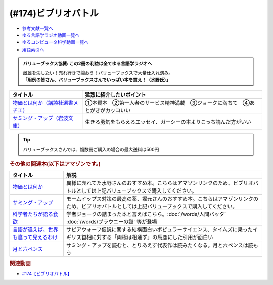 .. _ビブリオバトル参考文献:

.. :ref:`参考文献:ビブリオバトル <ビブリオバトル参考文献>`

(#174)ビブリオバトル
=================================

* `参考文献一覧へ </reference/>`_ 
* `ゆる言語学ラジオ動画一覧へ </videos/yurugengo_radio_list.html>`_ 
* `ゆるコンピュータ科学動画一覧へ </videos/yurucomputer_radio_list.html>`_ 
* `用語索引へ </genindex.html>`_ 

.. admonition:: バリューブックス協賛: この2冊の利益は全てゆる言語学ラジオへ

  | 雌雄を決したい！売れ行きで闘おう！バリューブックスで大量仕入れ済み。
  | **「用例の皆さん、バリューブックスさんでいっぱい本を買え！（水野氏）」**

.. raw:: html

  <!--物価とは何か（講談社選書メチエ）--><a href="https://www.valuebooks.jp/%E7%89%A9%E4%BE%A1%E3%81%A8%E3%81%AF%E4%BD%95%E3%81%8B--%E8%AC%9B%E8%AB%87%E7%A4%BE%E9%81%B8%E6%9B%B8%E3%83%A1%E3%83%81%E3%82%A8-/bp/VS0082531737" target="_blank"><img border="0" src="https://cover.openbd.jp/9784065267141.jpg" width="100"></a>
  <!--サミング・アップ（岩波文庫）--><a href="https://www.valuebooks.jp/%E3%82%B5%E3%83%9F%E3%83%B3%E3%82%B0%E3%83%BB%E3%82%A2%E3%83%83%E3%83%97--%E5%B2%A9%E6%B3%A2%E6%96%87%E5%BA%AB-/bp/VS0038589078" target="_blank"><img border="0" src="https://cover.openbd.jp/9784003725016.jpg" width="100"></a>

+-------------------------------------+--------------------------------------------------------------------------------+
|              タイトル               |                            猛烈に紹介したいポイント                            |
+=====================================+================================================================================+
| `物価とは何か（講談社選書メチエ）`_ | ①本質本　②第一人者のサービス精神満載　③ジョークに満ちて　④あとがきがカッコいい |
+-------------------------------------+--------------------------------------------------------------------------------+
| `サミング・アップ（岩波文庫）`_     | 生きる勇気をもらえるエッセイ、ガーシーの本よりこっち読んだ方がいい             |
+-------------------------------------+--------------------------------------------------------------------------------+
.. _サミング・アップ（岩波文庫）: https://www.valuebooks.jp/%E3%82%B5%E3%83%9F%E3%83%B3%E3%82%B0%E3%83%BB%E3%82%A2%E3%83%83%E3%83%97--%E5%B2%A9%E6%B3%A2%E6%96%87%E5%BA%AB-/bp/VS0038589078
.. _物価とは何か（講談社選書メチエ）: https://www.valuebooks.jp/%E7%89%A9%E4%BE%A1%E3%81%A8%E3%81%AF%E4%BD%95%E3%81%8B--%E8%AC%9B%E8%AB%87%E7%A4%BE%E9%81%B8%E6%9B%B8%E3%83%A1%E3%83%81%E3%82%A8-/bp/VS0082531737

.. tip:: 
  バリューブックスさんでは、複数冊ご購入の場合の最大送料は500円

.. rubric:: その他の関連本(以下はアマゾンです。)

.. raw:: html

  <!--物価とは何か--><a href="https://www.amazon.co.jp/%E7%89%A9%E4%BE%A1%E3%81%A8%E3%81%AF%E4%BD%95%E3%81%8B-%E8%AC%9B%E8%AB%87%E7%A4%BE%E9%81%B8%E6%9B%B8%E3%83%A1%E3%83%81%E3%82%A8-%E6%B8%A1%E8%BE%BA%E5%8A%AA-ebook/dp/B09NVKTTM5?_encoding=UTF8&qid=1667394313&sr=8-1&linkCode=li1&tag=takaoutputblo-22&linkId=5eb4aa734f3d559c655d5e99bea99a86&language=ja_JP&ref_=as_li_ss_il" target="_blank"><img border="0" src="//ws-fe.amazon-adsystem.com/widgets/q?_encoding=UTF8&ASIN=B09NVKTTM5&Format=_SL110_&ID=AsinImage&MarketPlace=JP&ServiceVersion=20070822&WS=1&tag=takaoutputblo-22&language=ja_JP" ></a><img src="https://ir-jp.amazon-adsystem.com/e/ir?t=takaoutputblo-22&language=ja_JP&l=li1&o=9&a=B09NVKTTM5" width="1" height="1" border="0" alt="" style="border:none !important; margin:0px !important;" />
  <!--サミング・アップ--><a href="https://  www.amazon.co.jp/%E3%82%B5%E3%83%9F%E3%83%B3%E3%82%B0%E3%83%BB%E3%82%A2%E3%83%83%E3%83%97-%E5%B2%A9%E6%B3%A2%E6%96%87%E5%BA%AB-%E3%83%A2%E3%83%BC%E3%83%A0/dp/4003725018?__mk_ja_JP=%E3%82%AB%E3%82%BF%E3%82%AB%E3%83%8A&crid=1ZBADHWR7W4VY&keywords=%E3%82%B5%E3%83%9F%E3%83%B3%E3%82%B0%E3%83%BB%E3%82%A2%E3%83%83%E3%83%97&qid=1667394682&qu=eyJxc2MiOiIwLjAwIiwicXNhIjoiMC4wMCIsInFzcCI6IjAuMDAifQ%3D%3D&sprefix=%E3%82%B5%E3%83%9F%E3%83%B3%E3%82%B0+%E3%82%A2%E3%83%83%E3%83%97%2Caps%2C210&sr=8-1&linkCode=li1&tag=takaoutputblo-22&linkId=fee753dcac420a1d7e195ae940ba4d1a&language=ja_JP&ref_=as_li_ss_il" target="_blank"><img border="0" src="//ws-fe.amazon-adsystem.com/widgets/q?_encoding=UTF8&ASIN=4003725018&Format=_SL110_&ID=AsinImage&MarketPlace=JP&ServiceVersion=20070822&WS=1&tag=takaoutputblo-22&language=ja_JP" ></a><img src="https://ir-jp.amazon-adsystem.com/e/ir?t=takaoutputblo-22&language=ja_JP&l=li1&o=9&a=4003725018" width="1" height="1" border="0" alt="" style="border:none !important; margin:0px !important;" />
  <!--科学者たちが語る食欲--><a href="https://www.amazon.co.jp/%E7%A7%91%E5%AD%A6%E8%80%85%E3%81%9F%E3%81%A1%E3%81%8C%E8%AA%9E%E3%82%8B%E9%A3%9F%E6%AC%B2-%E3%83%87%E3%82%A4%E3%83%B4%E3%82%A3%E3%83%83%E3%83%89%E3%83%BB%E3%83%AD%E3%83%BC%E3%83%99%E3%83%B3%E3%83%8F%E3%82%A4%E3%83%9E%E3%83%BC/dp/4763137921?__mk_ja_JP=%E3%82%AB%E3%82%BF%E3%82%AB%E3%83%8A&keywords=%E7%A7%91%E5%AD%A6%E8%80%85%E3%81%9F%E3%81%A1%E3%81%8C%E8%AA%9E%E3%82%8B%E9%A3%9F%E6%AC%B2&qid=1667394080&qu=eyJxc2MiOiIxLjQ3IiwicXNhIjoiMS4yNCIsInFzcCI6IjEuMTUifQ%3D%3D&sr=8-1&linkCode=li1&tag=takaoutputblo-22&linkId=9244f4468d3c99b8d5a886be90d2e3de&language=ja_JP&ref_=as_li_ss_il" target="_blank"><img border="0" src="//ws-fe.amazon-adsystem.com/widgets/q?_encoding=UTF8&ASIN=4763137921&Format=_SL110_&ID=AsinImage&MarketPlace=JP&ServiceVersion=20070822&WS=1&tag=takaoutputblo-22&language=ja_JP" ></a><img src="https://ir-jp.amazon-adsystem.com/e/ir?t=takaoutputblo-22&language=ja_JP&l=li1&o=9&a=4763137921" width="1" height="1" border="0" alt="" style="border:none !important; margin:0px !important;" />
  <!--言語が違えば、世界も違って見えるわけ--><a href="https://www.amazon.co.jp/%E8%A8%80%E8%AA%9E%E3%81%8C%E9%81%95%E3%81%88%E3%81%B0%E3%80%81%E4%B8%96%E7%95%8C%E3%82%82%E9%81%95%E3%81%A3%E3%81%A6%E8%A6%8B%E3%81%88%E3%82%8B%E3%82%8F%E3%81%91-%E3%83%8F%E3%83%A4%E3%82%AB%E3%83%AF%E6%96%87%E5%BA%ABNF-%E3%82%AC%E3%82%A4-%E3%83%89%E3%82%A4%E3%83%83%E3%83%81%E3%83%A3%E3%83%BC-ebook/dp/B09RZXVV5D?__mk_ja_JP=%E3%82%AB%E3%82%BF%E3%82%AB%E3%83%8A&crid=2JDJC64Q4XTB2&keywords=%E8%A8%80%E8%AA%9E%E3%81%8C%E9%81%95%E3%81%88%E3%81%B0%E3%80%81%E4%B8%96%E7%95%8C%E3%82%82%E9%81%95%E3%81%A3%E3%81%A6%E8%A6%8B%E3%81%88%E3%82%8B%E3%82%8F%E3%81%91&qid=1667395528&qu=eyJxc2MiOiIxLjQxIiwicXNhIjoiMS4xOSIsInFzcCI6IjEuMTEifQ%3D%3D&sprefix=%E8%A8%80%E8%AA%9E%E3%81%8C%E9%81%95%E3%81%88%E3%81%B0+%E4%B8%96%E7%95%8C%E3%82%82%E9%81%95%E3%81%A3%E3%81%A6%E8%A6%8B%E3%81%88%E3%82%8B%E3%82%8F%E3%81%91%2Caps%2C510&sr=8-1&linkCode=li1&tag=takaoutputblo-22&linkId=ef3fcaa97d40c3f5a96883dbd8d275ff&language=ja_JP&ref_=as_li_ss_il" target="_blank"><img border="0" src="//ws-fe.amazon-adsystem.com/widgets/q?_encoding=UTF8&ASIN=B09RZXVV5D&Format=_SL110_&ID=AsinImage&MarketPlace=JP&ServiceVersion=20070822&WS=1&tag=takaoutputblo-22&language=ja_JP" ></a><img src="https://ir-jp.amazon-adsystem.com/e/ir?t=takaoutputblo-22&language=ja_JP&l=li1&o=9&a=B09RZXVV5D" width="1" height="1" border="0" alt="" style="border:none !important; margin:0px !important;" />
  <!--月と六ペンス--><a href="https://www.amazon.co.jp/%E6%9C%88%E3%81%A8%E5%85%AD%E3%83%9A%E3%83%B3%E3%82%B9-%E5%85%89%E6%96%87%E7%A4%BE%E5%8F%A4%E5%85%B8%E6%96%B0%E8%A8%B3%E6%96%87%E5%BA%AB-%E3%83%A2%E3%83%BC%E3%83%A0-ebook/dp/B00M968KI2?__mk_ja_JP=%E3%82%AB%E3%82%BF%E3%82%AB%E3%83%8A&crid=3IKSRDWH6OINY&keywords=%E6%9C%88%E3%81%A8%E5%85%AD%E3%83%9A%E3%83%B3%E3%82%B9&qid=1667396542&qu=eyJxc2MiOiIyLjU3IiwicXNhIjoiMi4wMiIsInFzcCI6IjIuMDgifQ%3D%3D&sprefix=%E3%82%B5%E3%83%9F%E3%83%B3%E3%82%B0+%E3%82%A2%E3%83%83%E3%83%97%2Caps%2C772&sr=8-1&linkCode=li1&tag=takaoutputblo-22&linkId=385f1972a30337a0741bc2ee85017ebe&language=ja_JP&ref_=as_li_ss_il" target="_blank"><img border="0" src="//ws-fe.amazon-adsystem.com/widgets/q?_encoding=UTF8&ASIN=B00M968KI2&Format=_SL110_&ID=AsinImage&MarketPlace=JP&ServiceVersion=20070822&WS=1&tag=takaoutputblo-22&language=ja_JP" ></a><img src="https://ir-jp.amazon-adsystem.com/e/ir?t=takaoutputblo-22&language=ja_JP&l=li1&o=9&a=B00M968KI2" width="1" height="1" border="0" alt="" style="border:none !important; margin:0px !important;" />

+-----------------------------------------+--------------------------------------------------------------------------------------------------------------------------------------------------+
|                タイトル                 |                                                                       解説                                                                       |
+=========================================+==================================================================================================================================================+
| `物価とは何か`_                         | 異様に売れてた水野さんのおすすめ本。こちらはアマゾンリンクのため、ビブリオバトルとしては上記バリューブックスで購入してください。                 |
+-----------------------------------------+--------------------------------------------------------------------------------------------------------------------------------------------------+
| `サミング・アップ`_                     | モームイップス対策の最高の薬、堀元さんのおすすめ本。こちらはアマゾンリンクのため、ビブリオバトルとしては上記バリューブックスで購入してください。 |
+-----------------------------------------+--------------------------------------------------------------------------------------------------------------------------------------------------+
| `科学者たちが語る食欲`_                 | 学者ジョークの詰まった本と言えばこちら。:doc:`/words/人間バッタ` :doc:`/words/ブラウニーの謎` 等が登場                                           |
+-----------------------------------------+--------------------------------------------------------------------------------------------------------------------------------------------------+
| `言語が違えば、世界も違って見えるわけ`_ | サピアウォーフ仮説に関する結構面白いポピュラーサイエンス、タイムズに乗ったイギリス首相に対する「両極は相通ず」の馬鹿にした引用が面白い           |
+-----------------------------------------+--------------------------------------------------------------------------------------------------------------------------------------------------+
| `月と六ペンス`_                         | サミング・アップを読むと、とりあえず代表作は読みたくなる。月と六ペンスは読もう                                                                   |
+-----------------------------------------+--------------------------------------------------------------------------------------------------------------------------------------------------+
.. _月と六ペンス: https://amzn.to/3NCVaGf
.. _言語が違えば、世界も違って見えるわけ: https://amzn.to/3DFggiU
.. _科学者たちが語る食欲: https://amzn.to/3fzlpRz
.. _サミング・アップ: https://amzn.to/3sYCTJY
.. _物価とは何か: https://amzn.to/3UpczEH

.. rubric:: 関連動画
* `#174【ビブリオバトル】`_

.. _#174【ビブリオバトル】: https://www.youtube.com/watch?v=yZTjFVnmTaw

